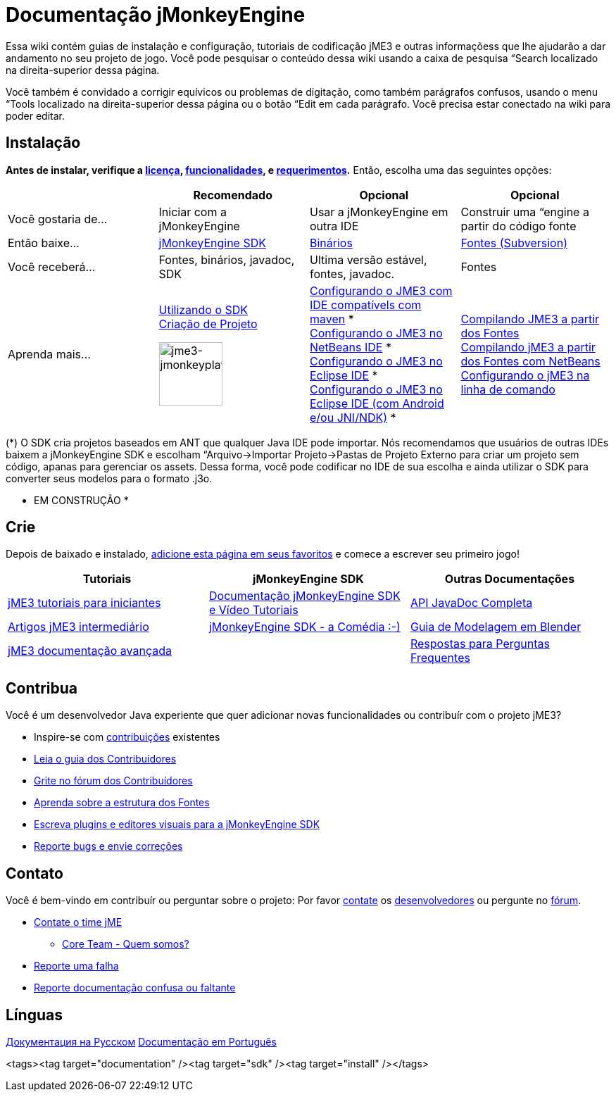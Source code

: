 

= Documentação jMonkeyEngine

Essa wiki contém guias de instalação e configuração, tutoriais de codificação jME3 e outras informaçõess que lhe ajudarão a dar andamento no seu projeto de jogo. Você pode pesquisar o conteúdo dessa wiki usando a caixa de pesquisa “Search localizado na direita-superior dessa página.


Você também é convidado a corrigir equívicos ou problemas de digitação, como também parágrafos confusos, usando o menu “Tools localizado na direita-superior dessa página ou o botão “Edit em cada parágrafo. Você precisa estar conectado na wiki para poder editar.



== Instalação

*Antes de instalar, verifique a <<bsd_license#,licença>>, <<jme3/features#,funcionalidades>>, e <<jme3/requerimentos#,requerimentos>>.* Então, escolha uma das seguintes opções:

[cols="4", options="header"]
|===

a| 
<a| Recomendado     
<a| Opcional       
<a| Opcional  

a| Você gostaria de… 
a| Iniciar com a jMonkeyEngine 
a| Usar a jMonkeyEngine em outra IDE 
a| Construir uma “engine a partir do código fonte 

a| Então baixe… 
a| link:http://jmonkeyengine.org/downloads/[jMonkeyEngine SDK] 
a| link:http://updates.jmonkeyengine.org/stable[Binários] 
a| link:http://jmonkeyengine.googlecode.com/svn/trunk/engine[Fontes (Subversion)] 

a| Você receberá… 
a| Fontes, binários, javadoc, SDK 
a| Ultima versão estável, fontes, javadoc. 
a| Fontes 

a| Aprenda mais… 
a| <<sdk#,Utilizando o SDK>> +
<<sdk/project_creation#,Criação de Projeto>> +

image::sdk/jme3-jmonkeyplatform.png[jme3-jmonkeyplatform.png,with="144",height="90",align="center"]
 
a| <<jme3/maven#,Configurando o JME3 com IDE compatívels com maven>> * +
<<jme3/setting_up_netbeans_and_jme3#,Configurando o JME3 no NetBeans IDE>> * +
<<jme3/setting_up_jme3_in_eclipse#,Configurando o JME3 no Eclipse IDE>> * +
<<jme3/eclipse_jme3_android_jnindk#,Configurando o JME3 no Eclipse IDE (com Android e/ou JNI/NDK)>> * 
a| <<jme3/build_from_sources#,Compilando JME3 a partir dos Fontes>> +
<<jme3/build_jme3_sources_with_netbeans#,Compilando jME3 a partir dos Fontes com NetBeans>> +
<<jme3/simpleapplication_from_the_commandline#,Configurando o jME3 na linha de comando>> 

|===

(*) O SDK cria projetos baseados em ANT que qualquer Java IDE pode importar. Nós recomendamos que usuários de outras IDEs baixem a jMonkeyEngine SDK e escolham “Arquivo→Importar Projeto→Pastas de Projeto Externo para criar um projeto sem código, apanas para gerenciar os assets. Dessa forma, você pode codificar no IDE de sua escolha e ainda utilizar o SDK para converter seus modelos para o formato .j3o.


* EM CONSTRUÇÃO *



== Crie

Depois de baixado e instalado, <<jme3#,adicione esta página em seus favoritos>> e comece a escrever seu primeiro jogo!

[cols="3", options="header"]
|===

a| Tutoriais 
a| jMonkeyEngine SDK 
a| Outras Documentações 

a| <<jme3#tutorials_for_beginners,jME3 tutoriais para iniciantes>> 
a| <<sdk#,Documentação jMonkeyEngine SDK e Vídeo Tutoriais>> 
a| link:http://javadoc.jmonkeyengine.org/[API JavaDoc Completa] 

a| <<jme3#documentation_for_intermediate_users,Artigos jME3 intermediário>> 
a| <<sdk/comic#,jMonkeyEngine SDK - a Comédia :-)>> 
a| <<jme3/external/blender#,Guia de Modelagem em Blender>> 

a| <<jme3#documentation_for_advanced_users,jME3 documentação avançada>> 
<a|  
a| <<jme3/faq#,Respostas para Perguntas Frequentes>> 

|===


== Contribua

Você é um desenvolvedor Java experiente que quer adicionar novas funcionalidades ou contribuír com o projeto jME3?


*  Inspire-se com <<jme3/contributions#,contribuições>> existentes
*  link:http://hub.jmonkeyengine.org/introduction/contributors-handbook/[Leia o guia dos Contribuídores]
*  link:http://hub.jmonkeyengine.org/[Grite no fórum dos Contribuídores]
*  <<jme3/jme3_source_structure#,Aprenda sobre a estrutura dos Fontes>>
*  <<sdk#development,Escreva plugins e editores visuais para a jMonkeyEngine SDK>>
*  <<report_bugs#,Reporte bugs e envie correções>>


== Contato

Você é bem-vindo em contribuír ou perguntar sobre o projeto: Por favor mailto:&#x63;&#x6f;&#x6e;&#x74;&#x61;&#x63;&#x74;&#x40;&#x6a;&#x6d;&#x6f;&#x6e;&#x6b;&#x65;&#x79;&#x65;&#x6e;&#x67;&#x69;&#x6e;&#x65;&#x2e;&#x63;&#x6f;&#x6d;[contate] os
link:http://jmonkeyengine.org/team/[desenvolvedores] ou pergunte no link:http://hub.jmonkeyengine.org/[fórum].


*  mailto:&#x63;&#x6f;&#x6e;&#x74;&#x61;&#x63;&#x74;&#x40;&#x6a;&#x6d;&#x6f;&#x6e;&#x6b;&#x65;&#x79;&#x65;&#x6e;&#x67;&#x69;&#x6e;&#x65;&#x2e;&#x63;&#x6f;&#x6d;[Contate o time jME]
**  link:http://jmonkeyengine.org/team/[Core Team - Quem somos?]

*  <<report_bugs#,Reporte uma falha>>
*  link:http://hub.jmonkeyengine.org/c/documentation-jme3[Reporte documentação confusa ou faltante]


== Línguas

<<документация#,Документация на Русском>>
<<documentacao#,Documentação em Português>>

<tags><tag target="documentation" /><tag target="sdk" /><tag target="install" /></tags>

